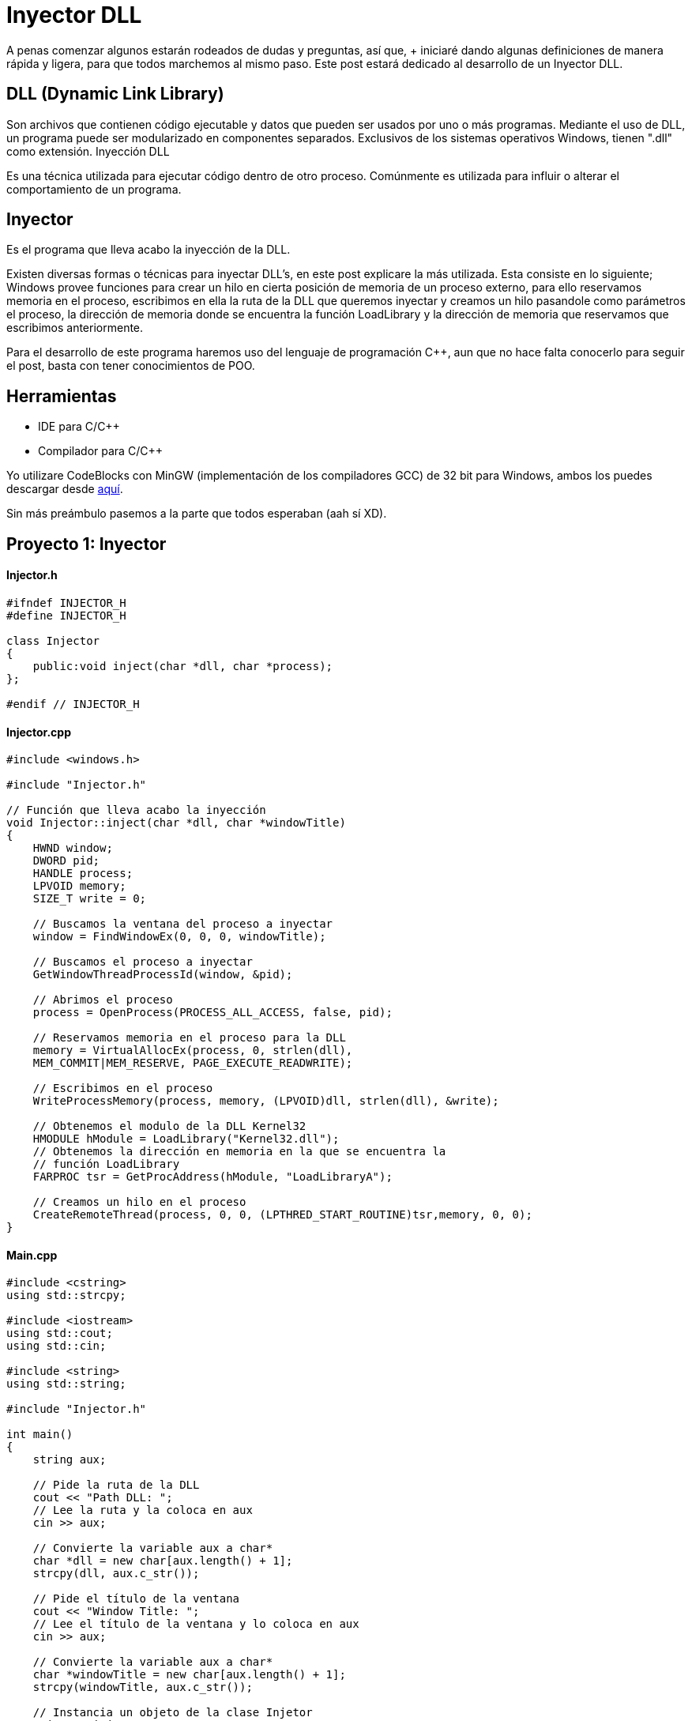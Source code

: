 :hp-tags: c++, programacion, test

= Inyector DLL

A penas comenzar algunos estarán rodeados de dudas y preguntas, así que, + iniciaré dando algunas definiciones de manera rápida y ligera, para que todos marchemos al mismo paso. Este post estará dedicado al desarrollo de un Inyector DLL.

== DLL (Dynamic Link Library)
Son archivos que contienen código ejecutable y datos que pueden ser usados por uno o más programas. Mediante el uso de DLL, un programa puede ser modularizado en componentes separados. Exclusivos de los sistemas operativos Windows, tienen ".dll" como extensión.
Inyección DLL

Es una técnica utilizada para ejecutar código dentro de otro proceso. Comúnmente es utilizada para influir o alterar el comportamiento de un programa.

== Inyector
Es el programa que lleva acabo la inyección de la DLL.
 
Existen diversas formas o técnicas para inyectar DLL's, en este post explicare la más utilizada. Esta consiste en lo siguiente; Windows provee funciones para crear un hilo en cierta posición de memoria de un proceso externo, para ello reservamos memoria en el proceso, escribimos en ella la ruta de la DLL que queremos inyectar y creamos un hilo pasandole como parámetros el proceso, la dirección de memoria donde se encuentra la función LoadLibrary y la dirección de memoria que reservamos que escribimos anteriormente.
 
Para el desarrollo de este programa haremos uso del lenguaje de programación C++, aun  que no hace falta conocerlo para seguir el post, basta con tener conocimientos de POO.

== Herramientas
    * IDE para C/C++ +
    * Compilador para C/C++

Yo utilizare CodeBlocks con MinGW (implementación de los compiladores GCC) de 32 bit para Windows, ambos los puedes descargar desde http://www.codeblocks.org/downloads/binaries[aquí].
 

Sin más preámbulo pasemos a la parte que todos esperaban (aah sí XD).

== Proyecto 1: Inyector

==== Injector.h

[source,cpp]
----
#ifndef INJECTOR_H
#define INJECTOR_H

class Injector
{
    public:void inject(char *dll, char *process);
};

#endif // INJECTOR_H
----

==== Injector.cpp

[source,cpp]
----
#include <windows.h>

#include "Injector.h"

// Función que lleva acabo la inyección
void Injector::inject(char *dll, char *windowTitle)
{
    HWND window;
    DWORD pid;
    HANDLE process;
    LPVOID memory;
    SIZE_T write = 0;

    // Buscamos la ventana del proceso a inyectar
    window = FindWindowEx(0, 0, 0, windowTitle);

    // Buscamos el proceso a inyectar
    GetWindowThreadProcessId(window, &pid);

    // Abrimos el proceso
    process = OpenProcess(PROCESS_ALL_ACCESS, false, pid);

    // Reservamos memoria en el proceso para la DLL
    memory = VirtualAllocEx(process, 0, strlen(dll),
    MEM_COMMIT|MEM_RESERVE, PAGE_EXECUTE_READWRITE);

    // Escribimos en el proceso
    WriteProcessMemory(process, memory, (LPVOID)dll, strlen(dll), &write);

    // Obtenemos el modulo de la DLL Kernel32
    HMODULE hModule = LoadLibrary("Kernel32.dll");
    // Obtenemos la dirección en memoria en la que se encuentra la
    // función LoadLibrary
    FARPROC tsr = GetProcAddress(hModule, "LoadLibraryA");

    // Creamos un hilo en el proceso
    CreateRemoteThread(process, 0, 0, (LPTHRED_START_ROUTINE)tsr,memory, 0, 0);
}
----

==== Main.cpp

[source,cpp]
----
#include <cstring>
using std::strcpy;

#include <iostream>
using std::cout;
using std::cin;

#include <string>
using std::string;

#include "Injector.h"

int main()
{
    string aux;

    // Pide la ruta de la DLL
    cout << "Path DLL: ";
    // Lee la ruta y la coloca en aux
    cin >> aux;

    // Convierte la variable aux a char*
    char *dll = new char[aux.length() + 1];
    strcpy(dll, aux.c_str());

    // Pide el título de la ventana
    cout << "Window Title: ";
    // Lee el título de la ventana y lo coloca en aux
    cin >> aux;

    // Convierte la variable aux a char*
    char *windowTitle = new char[aux.length() + 1];
    strcpy(windowTitle, aux.c_str());

    // Instancia un objeto de la clase Injetor
    Injector injector;
    // Llama al método inject
    injector.inject(dll, windowTitle);

    delete [] dll;
    delete [] windowTitle;

    return 0;
}
----

== Proyecto 2: DLL

==== Main.cpp

[source,cpp]
----
#include <windows.h>

// Función que muestra un cuadro de dialogo
void message()
{
    MessageBoxA(0, "Bienvenido a Quickhub!", "DLL Message", 0);
}

BOOL APIENTRY DllMain(HINSTANCE hinstDLL, DWORD fdwReason, LPVOID lpvReserved)
{
    switch (fdwReason)
    {
        case DLL_PROCESS_ATTACH:
            // attach to process
            // return FALSE to fail DLL load
            // Crea un hilo
        CreateThread(0, 0, (LPTHREAD_START_ROUTINE)message, 0, 0, 0);
            break;

        case DLL_PROCESS_DETACH:
            // detach from process
            break;

        case DLL_THREAD_ATTACH:
            // attach to thread
            break;

        case DLL_THREAD_DETACH:
            // detach from thread
            break;
    }

    return TRUE; // succesful
}
----

*IMPORTANTE*: si el programa en el vamos a realizar la inyección es de 32 bit, la DLL a inyectar debe ser compilada para 32 bit. Pasa lo mismo con los programas de 64 bit. No podemos inyectar una DLL compilada para 32 bit en un programa de 64 bit, ni viceversa.

== Demostración

video::AoPvDXoEj5E[youtube]

Seguramente más de uno esté pensando, ¿Qué utilidad tiene agregar un cuadro de dialogo?. Una ballena se devora un mordisco a la vez. En mi siguiente post haremos más que agregar un simple cuadro de dialogo, haremos nuestros propios hacks para videojuegos.

== Referencias
https://es.wikipedia.org/wiki/Biblioteca_de_enlace_din%C3%A1mico[DLL - Wikipedia] +
https://support.microsoft.com/en-us/kb/815065[What is a DLL? - Microsoft] +
https://en.wikipedia.org/wiki/DLL_injection[DLL injection - Wikipedia] +
https://msdn.microsoft.com/en-us/library/windows/desktop/ms633500(v=vs.85).aspx[FindWindowEx - Microsoft] +
https://msdn.microsoft.com/en-us/library/windows/desktop/ms633522(v=vs.85).aspx[GetWindowThreadProcessId - Microsoft] +
https://msdn.microsoft.com/en-us/library/windows/desktop/ms684320(v=vs.85).aspx[OpenProcess - Microsoft] +
https://msdn.microsoft.com/en-us/library/windows/desktop/aa366890(v=vs.85).aspx[VirtualAllocEx - Microsoft] +
https://msdn.microsoft.com/en-us/library/windows/desktop/ms681674(v=vs.85).aspx[WriteProcessMemory - Microsoft] +
https://msdn.microsoft.com/en-us/library/windows/desktop/ms684175(v=vs.85).aspx[LoadLibrary - Microsoft] +
https://msdn.microsoft.com/en-us/library/windows/desktop/ms683212(v=vs.85).aspx[GetProcAddress - Microsoft] +
https://msdn.microsoft.com/en-us/library/windows/desktop/ms682437(v=vs.85).aspx[CreateRemoteThread - MIcrosoft] +
